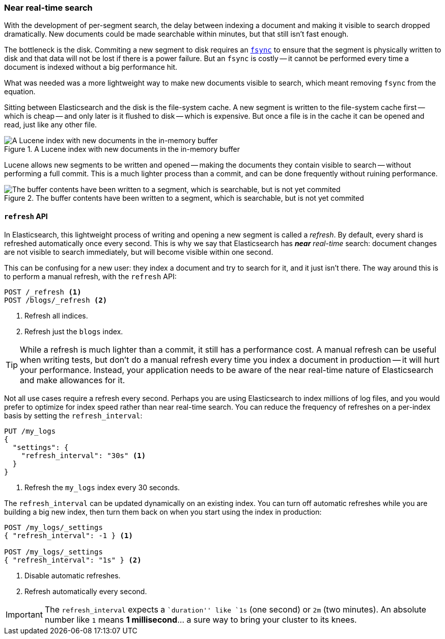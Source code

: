 [[near-real-time]]
=== Near real-time search

With the development of per-segment search, the delay between indexing a
document and making it visible to search dropped dramatically.  New documents
could be made searchable within minutes, but that still isn't fast enough.

The bottleneck is the disk.  Commiting a new segment to disk requires an
http://en.wikipedia.org/wiki/Fsync[`fsync`] to ensure that the segment is
physically written to disk and that data will not be lost if there is a power
failure. But an `fsync` is costly -- it cannot be performed every time a
document is indexed without a big performance hit.

What was needed was a more lightweight way to make new documents visible to
search, which meant removing `fsync` from the equation.

Sitting between Elasticsearch and the disk is the file-system cache.  A new
segment is written to the file-system cache first -- which is cheap -- and
only later is it flushed to disk -- which is expensive.  But once a file is in
the cache it can be opened and read, just like any other file.

[[img-pre-refresh]]
.A Lucene index with new documents in the in-memory buffer
image::images/075_40_pre_refresh.png["A Lucene index with new documents in the in-memory buffer"]

Lucene allows new segments to be written and opened -- making the documents
they contain visible to search -- without performing a full commit. This is a
much lighter process than a commit, and can be done frequently without ruining
performance.

[[img-post-refresh]]
.The buffer contents have been written to a segment, which is searchable, but is not yet commited
image::images/075_40_post_refresh.png["The buffer contents have been written to a segment, which is searchable, but is not yet commited"]


[[refresh-api]]
==== `refresh` API

In Elasticsearch, this lightweight process of writing and opening a new
segment is called a _refresh_. By default, every shard is refreshed
automatically once every second. This is why we say that Elasticsearch has
_**near** real-time_ search: document changes are not visible to search
immediately, but will become visible within one second.

This can be confusing for a new user: they index a document and try to search
for it, and it just isn't there.  The way around this is to perform a manual
refresh, with the `refresh` API:

[source,json]
-----------------------------
POST /_refresh <1>
POST /blogs/_refresh <2>
-----------------------------
<1> Refresh all indices.
<2> Refresh just the `blogs` index.

TIP: While a refresh is much lighter than a commit, it still has a performance
cost.  A manual refresh can be useful when writing tests, but don't do a
manual refresh every time you index a document in production -- it will hurt
your performance.  Instead, your application needs to be aware of the near
real-time nature of Elasticsearch and make allowances for it.

Not all use cases require a refresh every second.  Perhaps you are using
Elasticsearch to index millions of log files, and you would prefer to optimize
for index speed rather than near real-time search.  You can reduce the
frequency of refreshes on a per-index basis by setting the `refresh_interval`:

[source,json]
-----------------------------
PUT /my_logs
{
  "settings": {
    "refresh_interval": "30s" <1>
  }
}
-----------------------------
<1> Refresh the `my_logs` index every 30 seconds.

The `refresh_interval` can be updated dynamically on an existing index.  You
can turn off automatic refreshes while you are building a big new index, then
turn them back on when you start using the index in production:

[source,json]
-----------------------------
POST /my_logs/_settings
{ "refresh_interval": -1 } <1>

POST /my_logs/_settings
{ "refresh_interval": "1s" } <2>
-----------------------------
<1> Disable automatic refreshes.
<2> Refresh automatically every second.

IMPORTANT: The `refresh_interval` expects a ``duration'' like `1s` (one
second) or `2m` (two minutes).  An absolute number like `1` means
**1 millisecond**... a sure way to bring your cluster to its knees.


